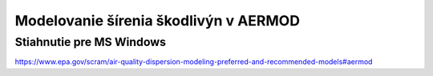 ======================================
Modelovanie šírenia škodlivýn v AERMOD
======================================

Stiahnutie pre MS Windows
-------------------------
https://www.epa.gov/scram/air-quality-dispersion-modeling-preferred-and-recommended-models#aermod

